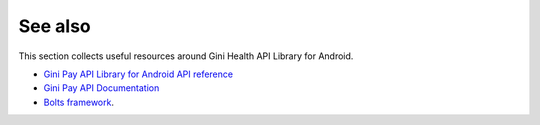 .. _see_also

========
See also
========

This section collects useful resources around Gini Health API Library for Android.

* `Gini Pay API Library for Android API reference <dokka/index.html>`_
* `Gini Pay API Documentation <https://pay-api.gini.net/documentation/>`_
* `Bolts framework <https://github.com/BoltsFramework/Bolts-Android/#tasks>`_.
